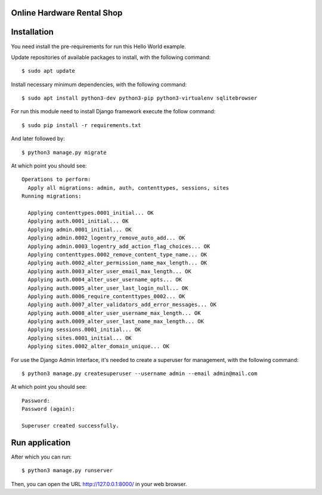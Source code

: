Online Hardware Rental Shop
============================


Installation
============

You need install the pre-requirements for run this Hello World example.

Update repositories of available packages to install, with
the following command:

::

  $ sudo apt update

Install necessary minimum dependencies, with the following command:

::

  $ sudo apt install python3-dev python3-pip python3-virtualenv sqlitebrowser

For run this module need to install Django
framework execute the follow command:

::

    $ sudo pip install -r requirements.txt

And later followed by:

::

    $ python3 manage.py migrate

At which point you should see:

::

    Operations to perform:
      Apply all migrations: admin, auth, contenttypes, sessions, sites
    Running migrations:

      Applying contenttypes.0001_initial... OK
      Applying auth.0001_initial... OK
      Applying admin.0001_initial... OK
      Applying admin.0002_logentry_remove_auto_add... OK
      Applying admin.0003_logentry_add_action_flag_choices... OK
      Applying contenttypes.0002_remove_content_type_name... OK
      Applying auth.0002_alter_permission_name_max_length... OK
      Applying auth.0003_alter_user_email_max_length... OK
      Applying auth.0004_alter_user_username_opts... OK
      Applying auth.0005_alter_user_last_login_null... OK
      Applying auth.0006_require_contenttypes_0002... OK
      Applying auth.0007_alter_validators_add_error_messages... OK
      Applying auth.0008_alter_user_username_max_length... OK
      Applying auth.0009_alter_user_last_name_max_length... OK
      Applying sessions.0001_initial... OK
      Applying sites.0001_initial... OK
      Applying sites.0002_alter_domain_unique... OK


For use the Django Admin Interface, it's needed to create a superuser 
for management, with the following command:

::

    $ python3 manage.py createsuperuser --username admin --email admin@mail.com

At which point you should see:

::

    Password:
    Password (again):

    Superuser created successfully.

Run application
===============

After which you can run::

    $ python3 manage.py runserver

Then, you can open the URL http://127.0.0.1:8000/ in your web browser.
